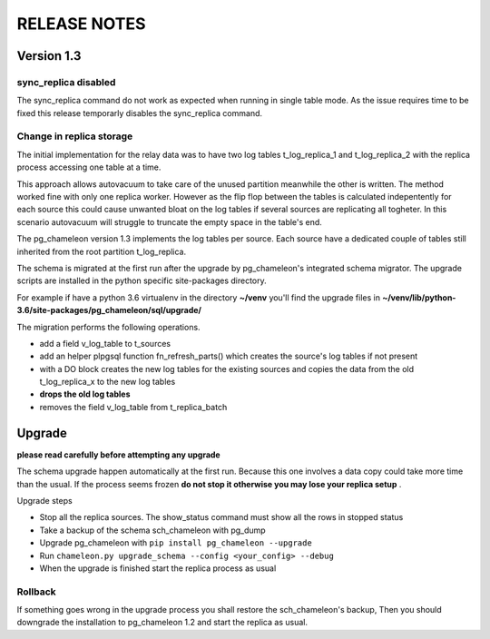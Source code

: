 RELEASE NOTES
*************************

Version 1.3 
--------------------------

sync_replica disabled
.....................................

The sync_replica command do not work as expected when running in single table mode.
As the issue requires time to be fixed this release temporarly  disables the sync_replica command. 

Change in replica storage
.....................................
The initial implementation for the relay data was to have two log tables t_log_replica_1 and t_log_replica_2 with the
replica process accessing one table at a time. 

This approach allows autovacuum to take care of the unused partition meanwhile the other is written. 
The method worked fine with only one replica worker. However as the flip flop between the tables is calculated indepentently 
for each source this could cause unwanted bloat on the log tables if several sources are replicating all togheter.
In this scenario autovacuum will struggle to truncate the empty space in the table's end.

The pg_chameleon version 1.3 implements the log tables per source. Each source have a dedicated couple of tables still inherited from 
the root partition t_log_replica. 

The schema is migrated at the first run after the upgrade by pg_chameleon's integrated schema migrator. 
The upgrade scripts are installed in the python specific site-packages directory. 

For example if have a python 3.6 virtualenv  in the directory **~/venv** you'll find the upgrade files in 
**~/venv/lib/python-3.6/site-packages/pg_chameleon/sql/upgrade/**

The migration performs the following operations.

* add a field v_log_table to t_sources
* add an helper plpgsql function fn_refresh_parts() which creates the source's log tables if not present
* with a DO block creates the new log tables for the existing sources and copies the data from the old t_log_replica_x to the new log tables
* **drops the old log tables**
* removes the field v_log_table from t_replica_batch

Upgrade
--------------------------

**please read carefully before attempting any upgrade**

The schema upgrade  happen automatically at the first run. 
Because this one involves a data copy could take more time than the usual. If the process seems frozen **do not stop it otherwise you may lose your replica setup** .

Upgrade steps

* Stop all the replica sources. The show_status command must show all the rows in stopped status
* Take a backup of the schema sch_chameleon with pg_dump
* Upgrade pg_chameleon with ``pip install pg_chameleon --upgrade``
* Run ``chameleon.py upgrade_schema --config <your_config> --debug``
* When the upgrade is finished start the replica process as usual

Rollback
.....................................

If something goes wrong in the upgrade process you shall restore the sch_chameleon's backup, 
Then you should downgrade the installation to pg_chameleon 1.2 and start the replica as usual.


